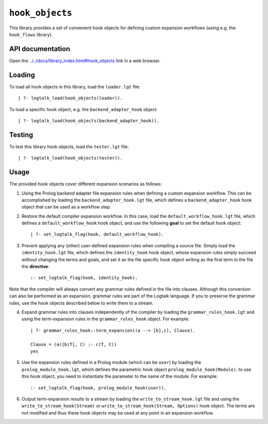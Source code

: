 ``hook_objects``
================

This library provides a set of convenient hook objects for defining
custom expansion workflows (using e.g. the ``hook_flows`` library).

API documentation
-----------------

Open the
`../../docs/library_index.html#hook_objects <../../docs/library_index.html#hook_objects>`__
link in a web browser.

Loading
-------

To load all hook objects in this library, load the ``loader.lgt`` file:

::

   | ?- logtalk_load(hook_objects(loader)).

To load a specific hook object, e.g. the ``backend_adapter_hook``
object:

::

   | ?- logtalk_load(hook_objects(backend_adapter_hook)).

Testing
-------

To test this library hook objects, load the ``tester.lgt`` file:

::

   | ?- logtalk_load(hook_objects(tester)).

Usage
-----

The provided hook objects cover different expansion scenarios as
follows:

1. Using the Prolog backend adapter file expansion rules when defining a
   custom expansion workflow. This can be accomplished by loading the
   ``backend_adapter_hook.lgt`` file, which defines a
   ``backend_adapter_hook`` hook object that can be used as a workflow
   step.

2. Restore the default compiler expansion workflow. In this case, load
   the ``default_workflow_hook.lgt`` file, which defines a
   ``default_workflow_hook`` hook object, and use the following **goal**
   to set the default hook object:

   ::

       | ?- set_logtalk_flag(hook, default_workflow_hook).

3. Prevent applying any (other) user-defined expansion rules when
   compiling a source file. Simply load the ``identity_hook.lgt`` file,
   which defines the ``identity_hook`` hook object, whose expansion
   rules simply succeed without changing the terms and goals, and set it
   as the file specific hook object writing as the first term in the
   file the **directive**:

   ::

       :- set_logtalk_flag(hook, identity_hook).

Note that the compiler will always convert any grammar rules defined in
the file into clauses. Although this conversion can also be performed as
an expansion, grammar rules are part of the Logtalk language. If you to
preserve the grammar rules, use the hook objects described below to
write them to a stream.

4. Expand grammar rules into clauses independently of the compiler by
   loading the ``grammar_rules_hook.lgt`` and using the term-expansion
   rules in the ``grammar_rules_hook`` object. For example:

   ::

       | ?- grammar_rules_hook::term_expansion((a --> [b],c), Clause).
       
       Clause = (a([b|T], C) :- c(T, C))
       yes

5. Use the expansion rules defined in a Prolog module (which can be
   ``user``) by loading the ``prolog_module_hook.lgt``, which defines
   the parametric hook object ``prolog_module_hook(Module)``. to use
   this hook object, you need to instantiate the parameter to the name
   of the module. For example:

   ::

       :- set_logtalk_flag(hook, prolog_module_hook(user)).

6. Output term-expansion results to a stream by loading the
   ``write_to_stream_hook.lgt`` file and using the
   ``write_to_stream_hook(Stream)`` or
   ``write_to_stream_hook(Stream, Options)`` hook object. The terms are
   not modified and thus these hook objects may be used at any point in
   an expansion workflow.
